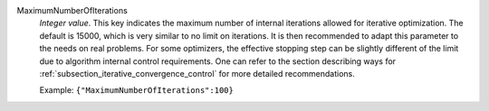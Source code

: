 .. index:: single: MaximumNumberOfIterations

MaximumNumberOfIterations
  *Integer value*. This key indicates the maximum number of internal iterations
  allowed for iterative optimization. The default is 15000, which is very
  similar to no limit on iterations. It is then recommended to adapt this
  parameter to the needs on real problems. For some optimizers, the effective
  stopping step can be slightly different of the limit due to algorithm
  internal control requirements. One can refer to the section describing ways
  for :ref:`subsection_iterative_convergence_control` for more detailed
  recommendations.

  Example:
  ``{"MaximumNumberOfIterations":100}``
